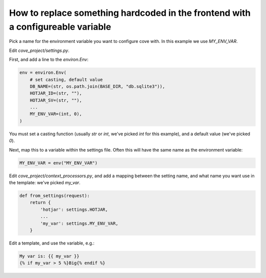 How to replace something hardcoded in the frontend with a configureable variable
================================================================================

Pick a name for the environment variable you want to configure cove with. In this example we use `MY_ENV_VAR`.

Edit `cove_project/settings.py`.

First, and add a line to the `environ.Env`:

.. code:: python

    env = environ.Env(
	# set casting, default value
	DB_NAME=(str, os.path.join(BASE_DIR, "db.sqlite3")),
	HOTJAR_ID=(str, ""),
	HOTJAR_SV=(str, ""),
	...
	MY_ENV_VAR=(int, 0),
    )

You must set a casting function (usually `str` or `int`, we've picked `int` for this example), and a default value (we've picked `0`).

Next, map this to a variable within the settings file. Often this will have the same name as the environment variable:

.. code:: python

    MY_ENV_VAR = env("MY_ENV_VAR")


Edit `cove_project/context_processors.py`, and add a mapping between the setting name, and what name you want use in the template: we've picked `my_var`.

.. code:: python

    def from_settings(request):
	return {
	    'hotjar': settings.HOTJAR,
            ...
	    'my_var': settings.MY_ENV_VAR,
	}

Edit a template, and use the variable, e.g.:

.. code:: django

    My var is: {{ my_var }}
    {% if my_var > 5 %}Big{% endif %}
